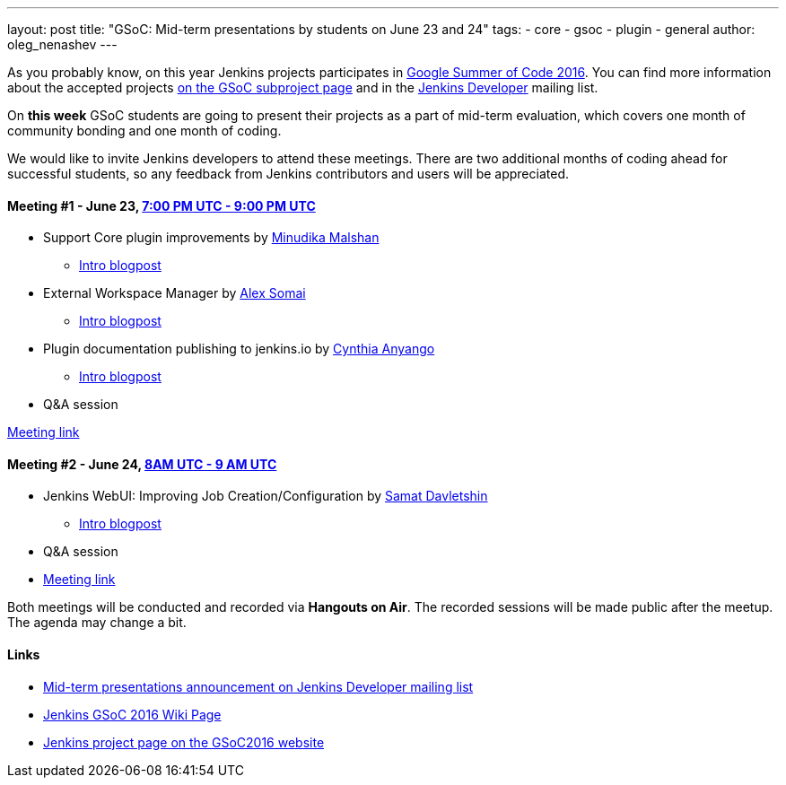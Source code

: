 ---
layout: post
title: "GSoC: Mid-term presentations by students on June 23 and 24"
tags:
- core
- gsoc
- plugin
- general
author: oleg_nenashev
---

As you probably know, on this year Jenkins projects participates in 
link:https://developers.google.com/open-source/gsoc/[Google Summer of Code 2016]. 
You can find more information about the accepted projects link:/projects/gsoc/[on the GSoC subproject page] and in the 
link:https://groups.google.com/forum/#!topic/jenkinsci-dev[Jenkins Developer] mailing list.

On **this week** GSoC students are going to present their projects as a part of mid-term evaluation, 
which covers one month of community bonding and one month of coding. 

We would like to invite Jenkins developers to attend these meetings. 
There are two additional months of coding ahead for successful students, so any feedback from Jenkins contributors and users will be appreciated.

==== Meeting #1 - June 23, link:https://www.google.com/url?q=http%3A%2F%2Fwww.timeanddate.com%2Fworldclock%2Ffixedtime.html%3Fmsg%3DGoogle%2BSummer%2Bof%2BCode.%2BMid-term%2BEvaluation%2BPresentations%2B%25231%26iso%3D20160623T19%26p1%3D%253A%26ah%3D2&sa=D&sntz=1&usg=AFQjCNGUZwPgrFTUtIJdw9tyD5gi6Ljn0g[7:00 PM UTC - 9:00 PM UTC]

* Support Core plugin improvements by link:https://github.com/minudika[Minudika Malshan]
** link:/blog/2016/06/14/gsoc-jenkins-support-core-plugin-improvements[Intro blogpost]
* External Workspace Manager by link:https://github.com/alexsomai[Alex Somai]
** link:/blog/2016/05/23/external-workspace-manager-plugin[Intro blogpost]
* Plugin documentation publishing to jenkins.io by link:https://github.com/anyangocynthia[Cynthia Anyango]
** link:/blog/2016/06/01/gsoc-automatic-plugin-documentation[Intro blogpost]
* Q&A session

link:https://plus.google.com/events/cic4c57cd4of7bauc5blmcr59p4[Meeting link]

==== Meeting #2 - June 24, link:https://www.google.com/url?q=http%3A%2F%2Fwww.timeanddate.com%2Fworldclock%2Ffixedtime.html%3Fmsg%3DGoogle%2BSummer%2Bof%2BCode.%2BMid-term%2BEvaluation%2BPresentations%2B%25232%26iso%3D20160624T08%26p1%3D%253A%26ah%3D1&sa=D&sntz=1&usg=AFQjCNHC36YI3bwpO_W5FIkjaRTeye918w[8AM UTC - 9 AM UTC]

* Jenkins WebUI: Improving Job Creation/Configuration by link:https://github.com/samatdav[Samat Davletshin]
** link:/blog/2016/05/26/gsoc-jenkins-web-ui-project[Intro blogpost]
* Q&A session
* link:https://plus.google.com/events/cj09ur9ikphda1r5dmqu1cse9q8[Meeting link]

Both meetings will be conducted and recorded via **Hangouts on Air**. 
The recorded sessions will be made public after the meetup. 
The agenda may change a bit.

==== Links

* link:https://groups.google.com/forum/#!topic/jenkinsci-dev/OX1ZdRVqS24[Mid-term presentations announcement on Jenkins Developer mailing list]
* link:https://wiki.jenkins.io/display/JENKINS/Google+Summer+Of+Code+2016[Jenkins GSoC 2016 Wiki Page]
* link:https://summerofcode.withgoogle.com/organizations/5668199471251456/[Jenkins project page on the GSoC2016 website]
